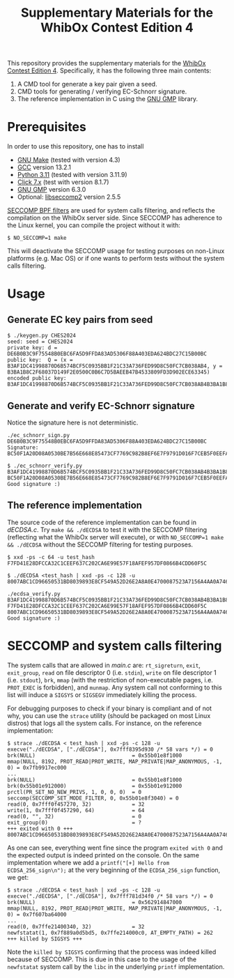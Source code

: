 #+TITLE: Supplementary Materials for the WhibOx Contest Edition 4


This repository provides the supplementary materials for the [[https://whibox.io/contests/2024/][WhibOx Contest Edition 4]].
Specifically, it has the following three main contents:

1. A CMD tool for generate a key pair given a seed.
2. CMD tools for generating / verifying EC-Schnorr signature.
3. The reference implementation in C using the [[https://gmplib.org/][GNU GMP]] library.

* Prerequisites

In order to use this repository, one has to install

- [[https://www.gnu.org/software/make/][GNU Make]] (tested with version 4.3)
- [[https://gcc.gnu.org/][GCC]] version 13.2.1
- [[https://www.python.org/][Python 3.11]] (tested with version 3.11.9)
- [[https://click.palletsprojects.com/en/7.x/][Click 7.x]] (test with version 8.1.7)
- [[https://gmplib.org/][GNU GMP]] version 6.3.0
- Optional: [[https://github.com/seccomp/libseccomp][libseccomp2]] version 2.5.5

[[https://www.kernel.org/doc/html/v4.19/userspace-api/seccomp_filter.html][SECCOMP BPF filters]] are used for system calls filtering, and reflects the compilation on the WhibOx server side. Since SECCOMP has adherence to
the Linux kernel, you can compile the project without it with:

#+begin_src
$ NO_SECCOMP=1 make
#+end_src

This will deactivate the SECCOMP usage for testing purposes on non-Linux platforms (e.g. Mac OS) or if one wants to perform tests
without the system calls filtering.

* Usage

** Generate EC key pairs from seed

#+begin_src
$ ./keygen.py CHES2024
seed: seed = CHES2024
private key: d = DE6B0B3C9F75548B0EBC6FA5D9FFDA83AD5306F88A403EDA624BDC27C15B00BC
public key:  Q = (x = B3AF1DC41998870D6B574BCF5C0935BB1F21C33A736FED99D8C50FC7CB038AB4, y = B3BA1B8C2F68037D149F2E0500C0B6C7D5BAEEB47B4533809FD3D902ECE63345)
encoded public key:  B3AF1DC41998870D6B574BCF5C0935BB1F21C33A736FED99D8C50FC7CB038AB4B3BA1B8C2F68037D149F2E0500C0B6C7D5BAEEB47B4533809FD3D902ECE63345
#+end_src

** Generate and verify EC-Schnorr signature

Notice the signature here is not deterministic.

#+begin_src
./ec_schnorr_sign.py DE6B0B3C9F75548B0EBC6FA5D9FFDA83AD5306F88A403EDA624BDC27C15B00BC
Signature: BC50F1A20D08A0530BE7B56E668E85473CF7769C982B8EF6E7F9791D016F7CEB5F0EEFA5927576F470C965BF37461BAC67D5C5F774ECB08B78925B178FDC63E4

$ ./ec_schnorr_verify.py B3AF1DC41998870D6B574BCF5C0935BB1F21C33A736FED99D8C50FC7CB038AB4B3BA1B8C2F68037D149F2E0500C0B6C7D5BAEEB47B4533809FD3D902ECE63345 BC50F1A20D08A0530BE7B56E668E85473CF7769C982B8EF6E7F9791D016F7CEB5F0EEFA5927576F470C965BF37461BAC67D5C5F774ECB08B78925B178FDC63E4
Good signature :)
#+end_src


** The reference implementation

The source code of the reference implementation can be found in [[dECDSA.c][dECDSA.c]].
Try =make && ./dECDSA= to test it with the SECCOMP filtering (reflecting what the WhibOx server will execute), or
with =NO_SECCOMP=1 make && ./dECDSA= without the SECCOMP filtering for testing purposes.

#+begin_src
$ xxd -ps -c 64 -u test_hash
F7FD41E28DFCCA32C1CEEF637C202CA6E99E57F18AFEF957DF0866B4CDD60F5C

$ ./dECDSA <test_hash | xxd -ps -c 128 -u
8007ABC1CD96650531BD8039893E8CF549A52D26E2A8A0E4700087523A7156A4AA0A7464CCA7BB14EB75FDC829034CFE82E5C47EE30E07B17B75F387ECBB7168

./ecdsa_verify.py B3AF1DC41998870D6B574BCF5C0935BB1F21C33A736FED99D8C50FC7CB038AB4B3BA1B8C2F68037D149F2E0500C0B6C7D5BAEEB47B4533809FD3D902ECE63345 F7FD41E28DFCCA32C1CEEF637C202CA6E99E57F18AFEF957DF0866B4CDD60F5C 8007ABC1CD96650531BD8039893E8CF549A52D26E2A8A0E4700087523A7156A4AA0A7464CCA7BB14EB75FDC829034CFE82E5C47EE30E07B17B75F387ECBB7168
Good signature :)
#+end_src

* SECCOMP and system calls filtering

The system calls that are allowed in [[main.c][main.c]] are: =rt_sigreturn=, =exit=, =exit_group=, =read= on file descriptor 0 (i.e. =stdin=), =write= on
file descriptor 1 (i.e. =stdout=), =brk=, =mmap= (with the restriction of non-executable pages, i.e. =PROT_EXEC= is forbidden), and =munmap=. Any system call
not conforming to this list will induce a =SIGSYS= or =SIGSEGV= immediately killing the process.

For debugging purposes to check if your binary is compliant and of not why, you can use the =strace= utility
(should be packaged on most Linux distros) that logs all the system calls. For instance,
on the reference implementation:

#+begin_src
$ strace ./dECDSA < test_hash | xxd -ps -c 128 -u
execve("./dECDSA", ["./dECDSA"], 0x7fff8395d930 /* 58 vars */) = 0
brk(NULL)                               = 0x55b01e8f1000
mmap(NULL, 8192, PROT_READ|PROT_WRITE, MAP_PRIVATE|MAP_ANONYMOUS, -1, 0) = 0x7fb9917ec000
...
brk(NULL)                               = 0x55b01e8f1000
brk(0x55b01e912000)                     = 0x55b01e912000
prctl(PR_SET_NO_NEW_PRIVS, 1, 0, 0, 0)  = 0
seccomp(SECCOMP_SET_MODE_FILTER, 0, 0x55b01e8f3040) = 0
read(0, 0x7fff0f457270, 32)             = 32
write(1, 0x7fff0f457290, 64)            = 64
read(0, "", 32)                         = 0
exit_group(0)                           = ?
+++ exited with 0 +++
8007ABC1CD96650531BD8039893E8CF549A52D26E2A8A0E4700087523A7156A4AA0A7464CCA7BB14EB75FDC829034CFE82E5C47EE30E07B17B75F387ECBB7168
#+end_src

As one can see, everything went fine since the program =exited with 0= and the expected output is indeed printed on the console.
On the same implementation where we add a =printf("[+] Hello from ECDSA_256_sign\n");= at the very beginning of the
=ECDSA_256_sign= function, we get:

#+begin_src
$ strace ./dECDSA < test_hash | xxd -ps -c 128 -u
execve("./dECDSA", ["./dECDSA"], 0x7fff781d34f0 /* 58 vars */) = 0
brk(NULL)                               = 0x562914847000
mmap(NULL, 8192, PROT_READ|PROT_WRITE, MAP_PRIVATE|MAP_ANONYMOUS, -1, 0) = 0x7f607ba64000
...
read(0, 0x7ffe21400340, 32)             = 32
newfstatat(1, 0x7f889a0d5bd5, 0x7ffe214000c0, AT_EMPTY_PATH) = 262
+++ killed by SIGSYS +++
#+end_src

Note the =killed by SIGSYS= confirming that the process was indeed killed because of SECCOMP. This is due in this case
to the usage of the =newfstatat= system call by the =libc= in the underlying =printf= implementation.
